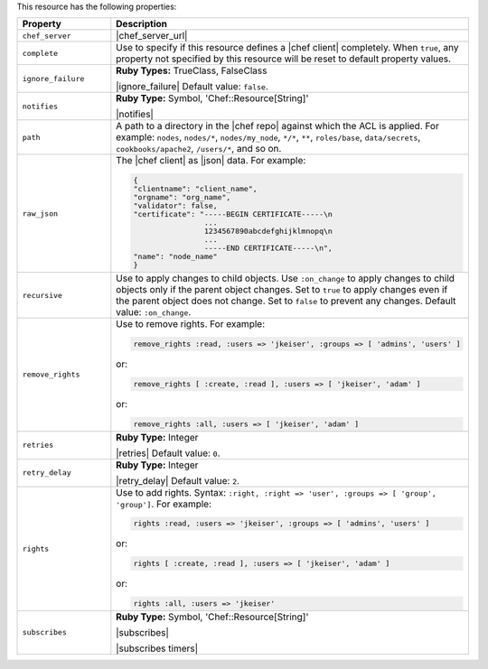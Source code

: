 .. The contents of this file are included in multiple topics.
.. This file should not be changed in a way that hinders its ability to appear in multiple documentation sets.

This resource has the following properties:

.. list-table::
   :widths: 150 450
   :header-rows: 1

   * - Property
     - Description
   * - ``chef_server``
     - |chef_server_url|
   * - ``complete``
     - Use to specify if this resource defines a |chef client| completely. When ``true``, any property not specified by this resource will be reset to default property values.
   * - ``ignore_failure``
     - **Ruby Types:** TrueClass, FalseClass

       |ignore_failure| Default value: ``false``.
   * - ``notifies``
     - **Ruby Type:** Symbol, 'Chef::Resource[String]'

       |notifies|

       .. include:: ../../includes_resources_common/includes_resources_common_notifications_syntax_notifies.rst

       .. include:: ../../includes_resources_common/includes_resources_common_notifications_timers.rst
   * - ``path``
     - A path to a directory in the |chef repo| against which the ACL is applied. For example: ``nodes``, ``nodes/*``, ``nodes/my_node``, ``*/*``, ``**``, ``roles/base``, ``data/secrets``, ``cookbooks/apache2``, ``/users/*``, and so on.
   * - ``raw_json``
     - The |chef client| as |json| data. For example:
       
       .. code-block:: javascript
       
          {
          "clientname": "client_name",
          "orgname": "org_name",
          "validator": false,
          "certificate": "-----BEGIN CERTIFICATE-----\n
                          ...
                          1234567890abcdefghijklmnopq\n
                          ...
                          -----END CERTIFICATE-----\n",
          "name": "node_name"
          }
   * - ``recursive``
     - Use to apply changes to child objects. Use ``:on_change`` to apply changes to child objects only if the parent object changes. Set to ``true`` to apply changes even if the parent object does not change. Set to ``false`` to prevent any changes. Default value: ``:on_change``.
   * - ``remove_rights``
     - Use to remove rights. For example:
       
       .. code-block:: ruby
       
          remove_rights :read, :users => 'jkeiser', :groups => [ 'admins', 'users' ]

       or:
       
       .. code-block:: ruby
       
          remove_rights [ :create, :read ], :users => [ 'jkeiser', 'adam' ]

       or:
       
       .. code-block:: ruby
       
          remove_rights :all, :users => [ 'jkeiser', 'adam' ]

   * - ``retries``
     - **Ruby Type:** Integer

       |retries| Default value: ``0``.
   * - ``retry_delay``
     - **Ruby Type:** Integer

       |retry_delay| Default value: ``2``.
   * - ``rights``
     - Use to add rights. Syntax: ``:right, :right => 'user', :groups => [ 'group', 'group']``. For example:
       
       .. code-block:: ruby
       
          rights :read, :users => 'jkeiser', :groups => [ 'admins', 'users' ]

       or:
       
       .. code-block:: ruby
       
          rights [ :create, :read ], :users => [ 'jkeiser', 'adam' ]

       or:
       
       .. code-block:: ruby
       
          rights :all, :users => 'jkeiser'
   * - ``subscribes``
     - **Ruby Type:** Symbol, 'Chef::Resource[String]'

       |subscribes|

       .. include:: ../../includes_resources_common/includes_resources_common_notifications_syntax_subscribes.rst

       |subscribes timers|
